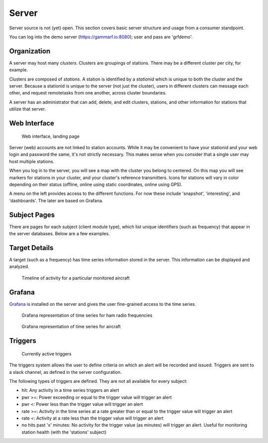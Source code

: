 Server
******

Server source is not (yet) open.  This section covers basic server structure and usage from a consumer standpoint.

You can log into the demo server (https://gammarf.io:8080); user and pass are 'grfdemo'.


Organization
============

A server may host many *clusters*.  Clusters are groupings of stations.  There may be a different cluster per city, for example.

Clusters are composed of *stations*.  A station is identified by a *stationid* which is unique to both the cluster and the server.
Because a stationid is unique to the server (not just the cluster), users in different clusters can message each other, and request
remotetasks from one another, across cluster boundaries.

A server has an administrator that can add, delete, and edit clusters, stations, and other information for stations that utilize
that server.


Web Interface
=============

.. figure:: _static/images/srv_landing.jpg

    Web interface, landing page

Server (web) accounts are not linked to station accounts.  While it may be convenient to have your stationid and your web login
and password the same, it's not strictly necessary.  This makes sense when you consider that a single user may host multiple
stations.

When you log in to the server, you will see a map with the cluster you belong to centered.  On this map you will see markers for
stations in your cluster, and your cluster's reference transmitters.  Icons for stations will vary in color depending on their
status (offline, online using static coordinates, online using GPS).

A menu on the left provides access to the different functions.  For now these include 'snapshot', 'interesting', and 'dashboards'.
The later are based on Grafana.

Subject Pages
=============

There are pages for each subject (client module type), which list unique identifiers (such as frequency) that appear in the
server databases.  Below are a few examples.

.. figure:: _static/images/srv_interesting.jpg
    :align: center
    :width: 70%

.. figure:: _static/images/srv_ism433.jpg
    :align: center
    :width: 70%

.. figure:: _static/images/srv_p25.jpg
    :align: center
    :width: 70%

.. figure:: _static/images/srv_adsb.jpg
    :align: center
    :width: 70%

Target Details
==============

A target (such as a frequency) has time series information stored in the server.  This information can be displayed and analyzed.

.. figure:: _static/images/srv_adsb_detail.jpg

    Timeline of activity for a particular monitored aircraft

Grafana
=======

`Grafana <https://grafana.com/>`_ is installed on the server and gives the user fine-grained access to the time series.

.. figure:: _static/images/grafana_ham.jpg

    Grafana representation of time series for ham radio frequencies

.. figure:: _static/images/grafana_air.jpg

    Grafana representation of time series for aircraft


Triggers
========

.. figure:: _static/images/srv_triggers.jpg

    Currently active triggers

The triggers system allows the user to define criteria on which an alert will be recorded and issued.  Triggers are sent to a slack
channel, as defined in the server configuration.

The following types of triggers are defined.  They are not all available for every subject:

* hit: Any activity in a time series triggers an alert
* pwr >=: Power exceeding or equal to the trigger value will trigger an alert
* pwr <: Power less than the trigger value will trigger an alert
* rate >=: Activity in the time series at a rate greater than or equal to the trigger value will trigger an alert
* rate <: Activity at a rate less than the trigger value will trigger an alert
* no hits past 'x' minutes: No activity for the trigger value (as minutes) will trigger an alert.  Useful for monitoring station health (with the 'stations' subject)
